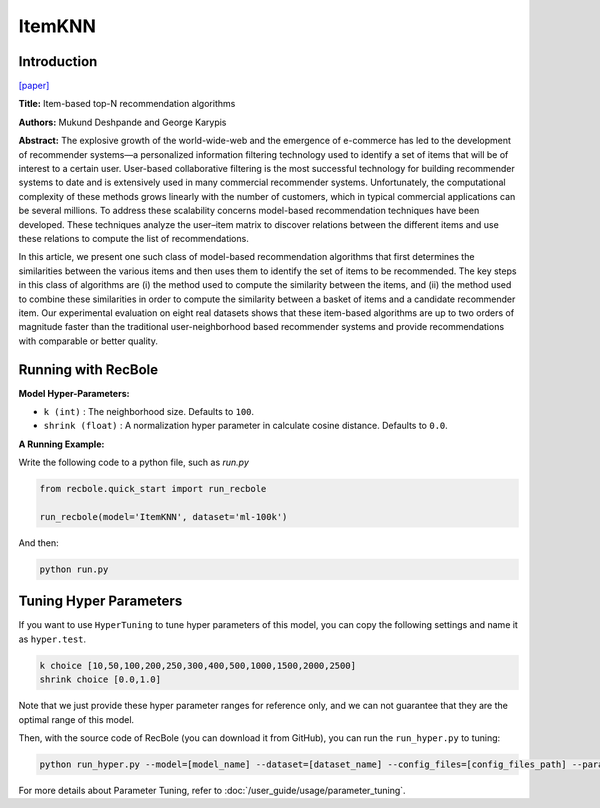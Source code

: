 ItemKNN
===========

Introduction
---------------------

`[paper] <https://dl.acm.org/doi/10.1145/963770.963776>`_

**Title:** Item-based top-N recommendation algorithms

**Authors:** Mukund Deshpande and George Karypis

**Abstract:** The explosive growth of the world-wide-web and the emergence of e-commerce has led to the development of recommender systems—a personalized information filtering technology used to identify
a set of items that will be of interest to a certain user. User-based collaborative filtering is the most
successful technology for building recommender systems to date and is extensively used in many
commercial recommender systems. Unfortunately, the computational complexity of these methods
grows linearly with the number of customers, which in typical commercial applications can be several millions. To address these scalability concerns model-based recommendation techniques have
been developed. These techniques analyze the user–item matrix to discover relations between the
different items and use these relations to compute the list of recommendations.

In this article, we present one such class of model-based recommendation algorithms that first
determines the similarities between the various items and then uses them to identify the set of
items to be recommended. The key steps in this class of algorithms are (i) the method used to
compute the similarity between the items, and (ii) the method used to combine these similarities
in order to compute the similarity between a basket of items and a candidate recommender item.
Our experimental evaluation on eight real datasets shows that these item-based algorithms are
up to two orders of magnitude faster than the traditional user-neighborhood based recommender
systems and provide recommendations with comparable or better quality.

Running with RecBole
-------------------------

**Model Hyper-Parameters:**

- ``k (int)`` : The neighborhood size. Defaults to ``100``.

- ``shrink (float)`` : A normalization hyper parameter in calculate cosine distance. Defaults to ``0.0``.


**A Running Example:**

Write the following code to a python file, such as `run.py`

.. code:: python

   from recbole.quick_start import run_recbole

   run_recbole(model='ItemKNN', dataset='ml-100k')

And then:

.. code:: bash

   python run.py

Tuning Hyper Parameters
-------------------------

If you want to use ``HyperTuning`` to tune hyper parameters of this model, you can copy the following settings and name it as ``hyper.test``.

.. code:: bash

   k choice [10,50,100,200,250,300,400,500,1000,1500,2000,2500]
   shrink choice [0.0,1.0]

Note that we just provide these hyper parameter ranges for reference only, and we can not guarantee that they are the optimal range of this model.

Then, with the source code of RecBole (you can download it from GitHub), you can run the ``run_hyper.py`` to tuning:

.. code:: bash

	python run_hyper.py --model=[model_name] --dataset=[dataset_name] --config_files=[config_files_path] --params_file=hyper.test

For more details about Parameter Tuning, refer to :doc:`/user_guide/usage/parameter_tuning`.
